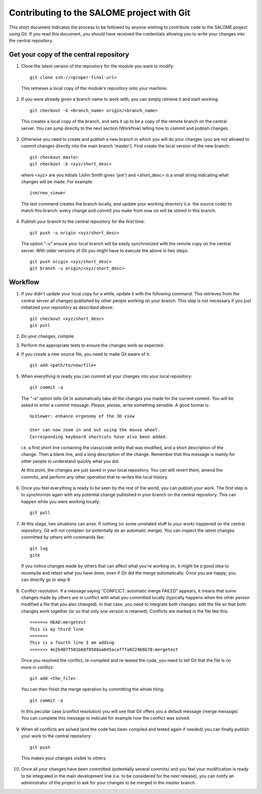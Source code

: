 Contributing to the SALOME project with Git
===========================================

This short document indicates the process to be followed by anyone wishing to contribute code to the SALOME project using Git. If you read this document, you should have received the credentials allowing you to write your changes into the central repository.

Get your copy of the central repository
---------------------------------------

1. Clone the latest version of the repository for the module you want to modify::

    git clone ssh://<proper-final-url> 
  
  
  This retrieves a local copy of the module's repository onto your machine. 

2. If you were already given a branch name to work with, you can simply retrieve it and start working::

    git checkout -b <branch_name> origin/<branch_name>


  This creates a local copy of the branch, and sets it up to be a copy of the remote branch on the central server. You can jump directly to the next section (Workflow) telling how to commit and publish changes.

3. Otherwise you need to create and publish a new branch in which you will do your changes (you are not allowed to commit changes directly into the main branch 'master'). First create the local version of the new branch::

    git checkout master
    git checkout -b <xyz/short_desc>
  

  where <xyz> are you initials (John Smith gives 'jsm') and <short_desc> is a small string indicating what changes will be made. For example::
    
    jsm/new_viewer

  
  The last command creates the branch locally, and update your working directory (i.e. the source code) to match this branch: every change and commit you make from now on will be stored in this branch.

4. Publish your branch to the central repository for the first time::

    git push -u origin <xyz/short_desc>
  
  
  The option "-u" ensure your local branch will be easily synchronized with the remote copy on the central server. With older versions of Git you might have to execute the above in two steps::

    git push origin <xyz/short_desc>
    git branch -u origin/<xyz/short_desc>
  
  
Workflow
--------

1. If you didn't update your local copy for a while, update it with the following command. This retrieves from the central server all changes published by other people working on your branch. This step is not necessary if you just initialized your repository as described above::

    git checkout <xyz/short_desc>
    git pull
  
2. Do your changes, compile. 
3. Perform the appropriate tests to ensure the changes work as expected.
4. If you create a new source file, you need to make Git aware of it::

    git add <path/to/new/file>
  
5. When everything is ready you can commit all your changes into your local repository::

    git commit -a
  
  The "-a" option tells Git to automatically take all the changes you made for the current commit. You will be asked to enter a commit message. Please, *please*, write something sensible. A good format is::

    GLViewer: enhance ergonomy of the 3D view
  
    User can now zoom in and out using the mouse wheel. 
    Corresponding keyboard shortcuts have also been added.

  i.e. a first short line containing the class/code entity that was modified, and a short description of the change. Then a blank line, and a long description of the change. Remember that this message is mainly for other people to understand quickly what you did.
  
  
  At this point, the changes are just saved in your local repository. You can still revert them, amend the commits, and perform any other operation that re-writes the local history.
  
6. Once you feel everything is ready to be seen by the rest of the world, you can publish your work. The first step is to synchronize again with any potential change published in your branch on the central repository. This can happen while you were working locally::

    git pull
  
7. At this stage, two situations can arise. If nothing (or some unrelated stuff to your work) happened on the central repository, Git will not complain (or potentially do an automatic merge). You can inspect the latest changes committed by others with commands like::

    git log
    gitk 

  If you notice changes made by others that can affect what you're working on, it might be a good idea to recompile and retest what you have done, even if Git did the merge automatically. Once you are happy, you can directly go to step 9.

8. Conflict resolution. If a message saying "CONFLICT: automatic merge FAILED" appears, it means that some changes made by others are in conflict with what you committed locally (typically happens when the other person modified a file that you also changed). In that case, you need to integrate both changes: edit the file so that both changes work together (or so that only one version is retained). Conflicts are marked in the file like this::

    <<<<<<< HEAD:mergetest
    This is my third line
    =======
    This is a fourth line I am adding
    >>>>>>> 4e2b407f501b68f8588aa645acafffa0224b9b78:mergetest

  Once you resolved the conflict, re-compiled and re-tested the code, you need to tell Git that the file is no more in conflict::
  
    git add <the_file>

  You can then finish the merge operation by committing the whole thing::
  
    git commit -a
  
  In this peculiar case (conflict resolution) you will see that Git offers you a default message (merge message). You can complete this message to indicate for example how the conflict was solved. 
  
9. When all conflicts are solved (and the code has been compiled and tested again if needed) you can finally publish your work to the central repository::

    git push

  This makes your changes visible to others.

10. Once all your changes have been committed (potentially several commits) and you feel your modification is ready to be integrated in the main development line (i.e. to be considered for the next release), you can notify an administrator of the project to ask for your changes to be merged in the *master* branch. 

